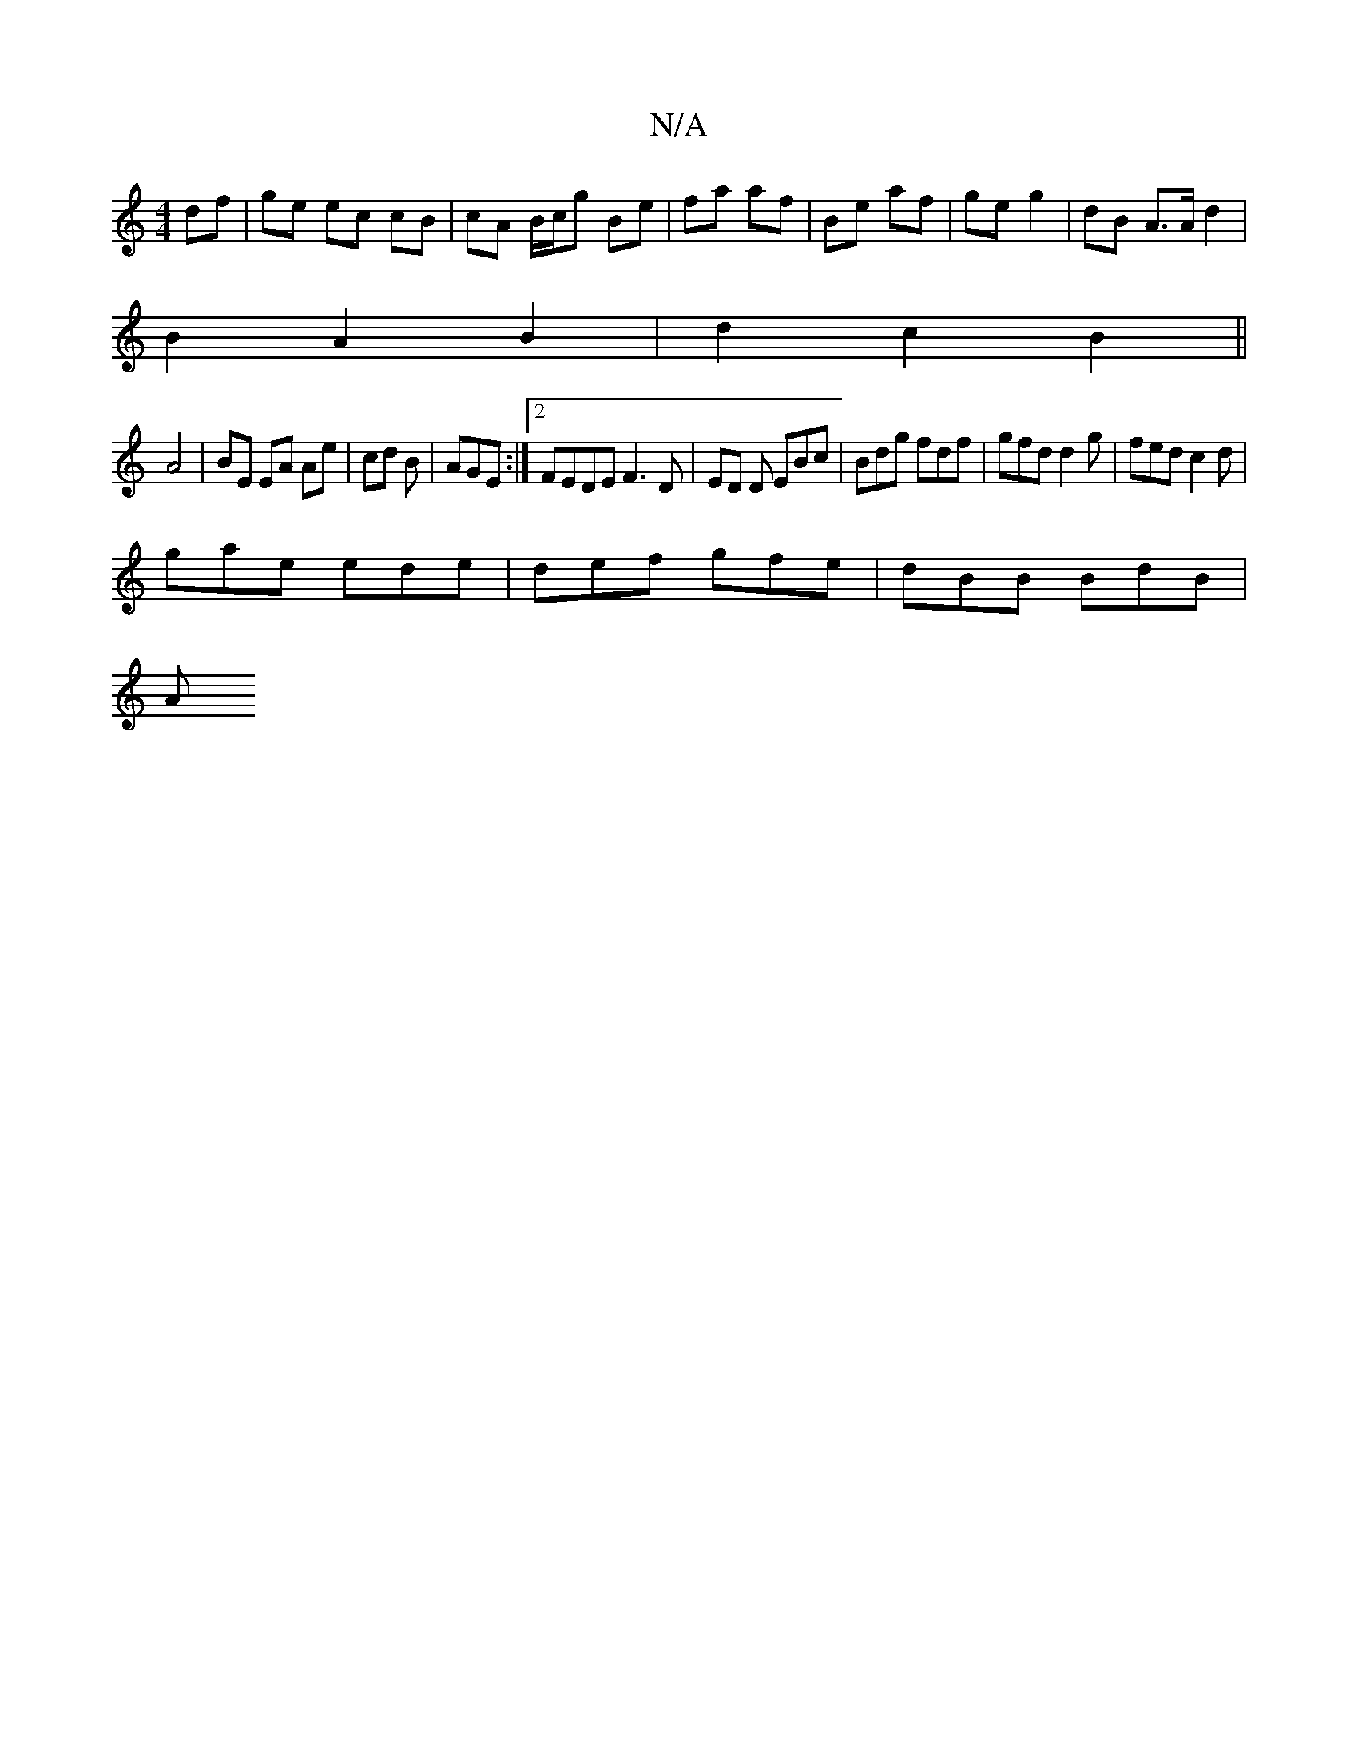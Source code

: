 X:1
T:N/A
M:4/4
R:N/A
K:Cmajor
df | ge ec cB | cA B/c/g Be | fa af | Be af | ge g2 | dB A>Ad2 |
 B2 A2 B2 | d2 c2 B2 ||
A4 | BE EA Ae|cd B | AGE :|[2 FEDE F3 D|ED D EBc |Bdg fdf | gfd d2g | fed c2d |
gae ede | def gfe | dBB BdB |
A